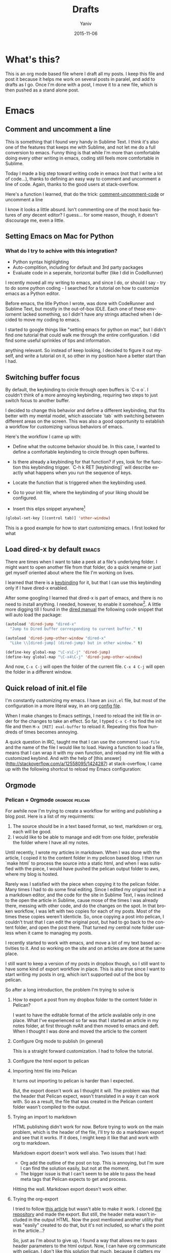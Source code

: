 #+TITLE:      Drafts
#+AUTHOR:	Yaniv
#+EMAIL:	yanivdll@gmail.com
#+DATE:     2015-11-15
#+URI:        
#+KEYWORDS:   
#+TAGS:       
#+LANGUAGE:    en
#+OPTIONS:     H:3 num:nil toc:2 \n:nil ::t |:t ^:nil -:nil f:t *:t <:t
#+DESCRIPTION: 

* What's this?
This is an org mode based file where I draft all my posts. I keep this file and post it because it helps me work on several posts in paralel, and add to drafts as I go. Once I'm done with a post, I move it to a new file, which is then pushed as a stand alone post. 
# I will need to link for the workflow of how to turn a draft into a final, published article. 
* Emacs


** Comment and uncomment a line
This is something that I found very handy in Sublime Text. I think it's also one of the features that keeps me with Sublime, and not let me do a full conversion to emacs. Funny thing is that while I'm more than comfortable doing every other writing in emacs, coding still feels more comfortable in Sublime.

Today I made a big step toward writing code in emacs (not that I write a lot of code...), thanks to defining an easy way to comment and uncomment a line of code. Again, thanks to the good users at stack-overflow.

Here's a function I learned, that do the trick:
[[file:~/.emacs.d/config.org::#comment-or-uncomment][comment-uncomment-code]] or uncomment a line


I know it looks a little absurd. Isn't commenting one of the most basic features of /any/ decent editor? I guess... for some reason, though, it doesn't discourage me, even a little.

** Setting Emacs on Mac for Python


*** What do I try to achive with this integration?
#+DATE: 2015-11-06

- Python syntax highlighting
- Auto-complition, including for default and 3rd party packages
- Evaluate code in a seperate, horizontal buffer (like I did in CodeRunner)


I recently moved all my writing to emacs, and since I do, or should I say - try to do some python coding -  I searched for a tutorial on how to customize emacs as a Python editor. 

Before emacs, the litle Python I wrote, was done with CodeRunner and Sublime Text, but mostly in the out-of-box IDLE. Each one of these enviornemt lacked something, so I didn't have any strings attached when I decided to move my coding to emacs.

I started to google things like "setting emacs for python on mac", but I didn't find one tutorial that could walk me through the entire configuration. I did find some useful sprinkles of tips and information. 

# Give an exapmles for useful posts. Jesika is one, the video of the Japanese guy is another.

 anything relevant. So instead of keep looking, I decided to figure it out myself, and write a tutorial on it, so other in my position have a better start than I had. 

** Switching buffer focus
By default, the keybinding to circle through open buffers is `C-x o`. I couldn't think of a more annoying keybinding, requiring two steps to just switch focus to another buffer. 

I decided to change this behavior and define a different keybinding, that fits better with my mental model, which associate `tab` with switching between different areas on the screen. This was also a good opportunity to establish a workflow for customizing various behaviors of emacs. 

Here's the workflow I came up with:
- Define what the outcome behavior should be. In this case, I wanted to define a comfortable keybinding to circle through open bufferes.
# In my case

- Is there already a keybinding for that function? if yes, look for the function this keybinding trigger. `C-h k RET [keybinding]` will describe exactly what happens when you run the sequence of keys.
# In my case

- Locate the function that is triggered when the keybinding used.
# In my case...

- Go to your init file, where the keybinding of your liking should be configured.

- Insert this elips snippet anywhere[fn:1]
#+BEGIN_SRC emacs-lisp
(global-set-key [(control tab)] 'other-window)
#+END_SRC

#+RESULTS:
: other-window


This is a good example for how to start customizing emacs. I first looked for what
** Load dired-x by default                                            :emacs:
There are times when I want to take a peek at a file's underlying folder. I might want to open another file from that folder, do a quick rename or just get myself oriented about where the file I'm working on lives.

I learned that there is a [[http://www.cs.washington.edu/acm/tutorials/editors/dired-refcard.gnu.pdf][keybinding]] for it, but that I can use this keybinding only if I have dired-x enabled. 

After some googling I learned that dired-x is part of emacs, and there is no need to install anything. I needed, however, to enable it somehow[fn:2]. A little more digging till I found in the [[http://www.gnu.org/software/emacs/manual/html_node/dired-x/Optional-Installation-Dired-Jump.html][dired manual]] the following code snippet that will auto load the package:

#+BEGIN_SRC emacs-lisp
(autoload 'dired-jump "dired-x"
  "Jump to Dired buffer corresponding to current buffer." t)

(autoload 'dired-jump-other-window "dired-x"
  "Like \\[dired-jump] (dired-jump) but in other window." t)

(define-key global-map "\C-x\C-j" 'dired-jump)
(define-key global-map "\C-x4\C-j" 'dired-jump-other-window)
#+END_SRC  

And now, ~C-x C-j~ will open the folder of the current file. ~C-x 4 C-j~ will open the folder in a different window.
** Quick reload of init.el file
I'm constantly customizing my emacs. I have an ~init.el~ file, but most of the configuration in a more literal way, in an org [[https://github.com/yanivdll/.emacs.d/blob/master/config.org][config file]].

When I make changes to Emacs settings, I need to reload the init file in order for the changes to take an effect. So far, I typed ~C-x C-f~ to find the init file and then ~M-x [RET] eval-buffer~ to reload it. Repeating this flow hundreds of times becomes annoying.

A quick question in IRC, taught me that I can use the commend ~load-file~ and the name of the file I would like to load. Having a function to load a file, means that I can wrap it with my own function, and reload my init file with a customized keybind. And with the help of [this answer](http://stackoverflow.com/a/12558095/1424287) at stack-overflow, I came up with the following shortcut to reload my Emacs configuration:




** Orgmode
*** Pelican + Orgmode                                       :orgmode:pelican:
For awhile now I'm trying to create a workflow for writing and publishing a blog post. Here is a list of my requirments:
1. The source should be in a text based format, so text, markdown or org, each will be good.
2. I would like to be able to manage and edit from one folder, preferable the folder where I have all my notes.

Until recently, I wrote my articles in markdown. When I was done with the article, I copied it to the content folder in my pelicon based blog. I then run `make html` to process the source into a static html, and when I was sutisfied with the piece, I would have pushed the pelican output folder to aws, where my blog is hosted.

Rarely was I satisfied with the piece when copying it to the pelican folder. Many times I had to do some final editing. Since I edited my original text in a a markdown editor, and the code for the site in Sublime Text, I was inclined to the open the article in Sublime, cause mose of the times I was already there, messing with other code, and do the changes on the spot. In that broken workflow, I was left with two copies for each of my posts. Most of the times these copies weren't identicle. So, once copying a post into pelican, I couldn't trust that I can edit the original post, but had to go back to the content folder, and open the post there. That turned my central note folder useless when it came to managing my posts. 

I recently started to work with emacs, and move a lot of my text based activities to it. And so working on the site and on articles are done at the same place. 

I still want to keep a version of my posts in dropbox though, so I still want to have some kind of export workflow in place. This is also true since I want to start writing my posts in org, which isn't supported out of the box by pelican.

So after a long introduction, the problem I'm trying to solve is 

***** How to export a post from my dropbox folder to the content folder in Pelican?
I want to have the editable format of the article available only in one place. What I've experienced so far was that I started an article in my notes folder, at first through nvAlt and then moved to emacs and deft. When I thought I was done and moved the article to the content 
**** Configure Org mode to publish (in general)
This is a straight forward customization. I had to follow the tutorial.

**** Configure the html export to pelican
**** Importing html file into Pelican
It turns out importing to pelican is harder than I expected.

But, the export doesn't work as I thought it will. The problem was that the header that Pelican expect, wasn't translated in a way it can work with. So as a result, the file that was created in the Pelican content folder wasn't compiled to the output.

**** Trying an import to markdown
HTML publishing didn't work for now. Before trying to work on the main problem, which is the header of the file, I'll try to do a markdown export and see that it works. If it does, I might keep it like that and work with org to markdown.

Markdown export doesn't work well also. Two issues that I had:
- Org add the outline of the post on top. This is annoying, but I'm sure I can find the solution easily, but not at the moment.
- The bigger issue is that I can't seem to be able to pass the head meta tags that Pelican expects to get and process.

Hitting the wall. Markdown export doesn't work either.

**** Trying the org-export
I tried to follow [[http://nhoffman.github.io/borborygmi/getting-started.html][this article]] but wasn't able to make it work. I cloned [[https://github.com/nhoffman/org-export][the repository]] and made the export. But still, the header meta wasn't included in the output HTML. Now the post mentioned another utility that was "easily" created to do that, but it's not included, so what's the point in the article...?


So, just as I'm about to give up, I found a way that allows me to pass header parameters to the html output. Now, I can have org communicate with pelican. I don't like this solution that much, because it clatters my org file with markup, but this is something I can live with.

[[https://github.com/fniessen/org-html-themes/blob/328260286c89aa0b8a4f3bd6be902de50da696bf/setup/theme-bigblow-local.setup][reference to how the header tag looks like]]

Now, I'm only missing the syntax highlighting in the output file, the one that goes to the site.
Found a solution for that. I had to include htmlize, and now I can export or files into html! yay.

Next problem to solve:
Footnotes are shown awkwardly. I've looked for a setting that will allow me to remove the footnote header. Found this variable "Org Footnote Section" and removed the "Collect footnotes under heading" to nil. I'm going to restart emacs and see what happens. Finger crossed...

Oh wow. I found the tresure! I went to emacs settings and searched for "org html export". I found that I can control evry element of the export, including how the footnotes section will be formated. But I'm greedy, and now looking for header construction, in a way that I can include tags or meta headers in markdown or org format, and have them translate into header tags. This way I won't have to include ugly markups in my source files.

Found [[https://pavpanchekha.com/blog/org-mode-publish.html][another article]] that was helpful in understanding how ord export works, and include some tips on setting up the publishing hook for git - export the site whenever I do a commit. I might get back to it at some point.
 

Ok, I think I got to the end of the journey. I found out that after all the trubles that I went through, there is a [[https://github.com/getpelican/pelican-plugins/tree/master/org_reader][plugin for pelican]]. How stupid am I not to figure it out. And more than that - the plugin set in my computer all this time... so reading [[http://msnyder.info/posts/2013/12/introducing-pelicorg/][this post]] walked me through the setup, and now I can have my org files directly in my pelican content directory. Halelluya!!!

One last obsecal. That damn syntaxy highlighting thing went away again. I think the first article I read had a solution for that. I'll go check it out again.

Yes, Yes, Yes! adding this simple  (require 'color-theme-github) did the trick, and now my implementation is done.

And now that I can have my org files directly in pelican, I can actually save also this pipeline posts file there, only in dradt mode.

**** References
- [[http://orgmode.org/worg/org-tutorials/org-publish-html-tutorial.html][Publishing orgmode files to HTML]]
- [[http://orgmode.org/worg/org-tutorials/org-jekyll.html][Using org with Jekyll]] - This is a good reference to setup the publishing of the org files to the content folder in Jekyll. It seems that with pelican, the setup will be very similar.

- mention the good tutorial [here](http://nhoffman.github.io/borborygmi/getting-started.html)
**** Merging Drafts Into One Orgmode File
Up until now my writing workflow included creating new file for each post I started to write. I gave those drafts a file name starting with "post -". This way it was easy to sift through my posts ideas in nvAlt. 

Recentely, I moved to emacs, and was drawn into orgmode. I now write everything in org. Org is the best outliner I worked with, and so when I read [Sacha's]() tip on managing all her posts-to-be in one org outline, I got curious. I started by outlining several new ideas that I had, and eventually decided to merge my entire collection of drafts into one org file.

**** Why is it a good idea?

I started to do it, but realised quickly that it will be lame to manually copy and paste the content of some 30 files into one file. Inspired by the "Automate The Boring Stuff With Python" that I read couple of months ago, I thought this might be a good opportunity to implement what I learned. And so I went ahead and wrote the following script that scan my draft files, create a new outline header from the filename (minuse the "post - "prefix) and append the content of each file under the relevant header.

**** Exporting a post from org mode to pelican
I'm trying to move my blog posts from markdown to org.

Starting with an outline that is part of a bigger org file that holds all my drafts.
In my Dropbox folder, I keep all my notes in a Notes/ folder. In that folder I created a sub-folder for all my posts. 

I then killed the sub-tree that held my draft and yanked it into a new org file in the post folder. 

Now, before exporting this post to an HTML in the pelican folder, I needed to add some meta data, especially date, which pelican is finicky about. 

Ok, reporting failure on that for now. I didn't find a good reference to how I do the export to HTML, and what org headers I need to use to make the transition. And so I did for now, an export to markdown, saved the markdown in the Pelicon content folder and published from there.

This is a bad compromise, because I had to do some modifications to the markdown document, such as adding 
*** Link to a specific subtree in another org file

*** Refile a Subtree to a New Org File
I manage all my drafts for new posts in one file. This is an insperation from Sacha.
So now, what I want to be able to do is refiling a subtree, which represent post's draft, to a new file that will turn to the final post.

I googled it, and [[http://superuser.com/questions/373617/re-file-outline-tree-into-new-org-mode-file][here]] is the result I got. Reading through it makes me think that like integrating org with pelican, this isn't going to be a quick configuration, but will require some more involvemnt. I will therefore stash this modification, cause I have some more important things to work on at the moment...
*** Pass Org Header Parameters to Pelican
After a long process of trying to integrate Org with Pelican, I landed on Pelican's [[https://github.com/getpelican/pelican-plugins/tree/master/org_reader][org_reader plugin]]. It works well and allows me to write my posts in orgmode. But as I gain more posts, I want to categorize and orginize them better. 

Org_reader is quit limiting in the amount of header properties it allows to map. In fact it support only the ~title~, ~category~, ~date~ and ~author~. In fact, it maps org's ~category~ to pelican's ~tags~, while both org and pelican has the accurate property names for both tags and category.

So, I decided to expand this plugin to support more properties (maybe all?). I don't know yet how to do it, whether I should simply change the package localy on my computer and risk breaking it when an update to this plugin is available, or do it the proper way - forking (either to add the missing functionality and then making a pull request, or use it as a starting point to an alternative version of the plugin).

While the second route makes much more sence, it also mean that a quick and dirty solution isn't an option. And that means I have to learn, at least some, elisp. I'm not sure I'm ready for it at the moment.

So, I'll put that project on a hold for now, and I'll start by setting my emacs environment to work with elisp - development and debugging. Yeah, I already see how I'm going to be sucked into learning elisp in no time... 

*10 minutes later:*
I forked the org_reader repository...

*2 hours later:*
Started to read [[https://github.com/hypernumbers/learn_elisp_the_hard_way]["Learning Elisp the Hard Way"]].

*** Links in orgmode

**** Create an external link
The format for a link in org is:
#+BEGIN_SRC 
[[link_url][description]]
#+END_SRC

I found it tricky to use this convention. The way I inclined to create links is to first construct he governing brackets, so to get something like [[][]][fn:4]. I'll then go and add the description and lastly the url. 

The problem is that when I enter the description part, and move the point outside the description's enclosed paranthesees, the link changes, and all I can see is the description. In that view I can't modify the url part of the link.

I found the answer in [[http://orgmode.org/guide/Link-format.html#Link-format][Org Mode Compact Guide]] 
#+BEGIN_QUOTE

Org will recognize plain URL-like links and activate them as clickable
links. The general link format, however, looks like this: 

#+BEGIN_SRC 
[[link][description]] or alternatively [[link]] 
#+END_SRC

Once a link in the buffer is complete (all brackets present), Org will change the display so that ‘description’ is displayed instead of ‘[[link][description]]’ and ‘link’ is
displayed instead of ‘[[link]]’. To edit the invisible ‘link’ part, use
C-c C-l with the cursor on the link.

#+END_QUOTE

So now, instead of constructing the markup for a link, I simply type 'C-c C-l RET' at the point where I want the reference link to be inserted. In the prompt that shows in the mini-buffer, I enter the link's url and the description. I 

**** Remove a link
I created a link, but want to remove the link, and keep only the description. Here's a function that I'll have to add to my init file. 

#+BEGIN_SRC emacs-lisp
(defun afs/org-replace-link-by-link-description ()
    "Replace an org link by its description or if empty its address"
  (interactive)
  (if (org-in-regexp org-bracket-link-regexp 1)
      (let ((remove (list (match-beginning 0) (match-end 0)))
        (description (if (match-end 3) 
                 (org-match-string-no-properties 3)
                 (org-match-string-no-properties 1))))
    (apply 'delete-region remove)
    (insert description))))
#+END_SRC

I got this script from an answer in [[http://emacs.stackexchange.com/a/10714][stack-overflow]].

*** Forking the org_reader plugin
The goal is to be able to export org files simlessly to pelican. I want to have all the meta tags that Pelican allows, synced from org in Emacs.
I will build on top of the org_reader plugin, and then decide if I make a pull request, or add my own version with attribution to the other plugin.

Here's what I did:
**** Forked the org_reader plugin
**** Copied the plugin to a new folder - ort_to_pelican
**** Created a test blog in pelican
I don't want to make changes that harm my current implementation. Want to create a clean environment to experimintations.
**** Find the touching point with org meta
I found the part of the code where the plug in connect with the org export meta data. I switched the json to get static values, just to make sure I'm touching the right spot.

Here's the before:
#+BEGIN_SRC python
...
metadata = {'title': 'json_output['title']',
                    'tags': json_output['category'] or '',
                    'slug': slug,
                    'author': json_output['author'],
                    'date': json_output['date']}

        parsed = {}
        for key, value in metadata.items():
            parsed[key] = self.process_metadata(key, value)

        return json_output['post'], parsed
#+END_SRC

And the after:

#+BEGIN_SRC python
...
 metadata = {'title': 'TITLE - This is a test of a static json',
                    'tags': 'emacs',
                    'slug': 'This is a test slug',
                    'author': 'Yaniv',
                    'date': '2015-11-11'}

        parsed = {}
        for key, value in metadata.items():
            parsed[key] = self.process_metadata(key, value)

        return json_output['post'], parsed

#+END_SRC

I changed the attributes of the json that probably feeds the pelican with static values. The resulted article showed those static attributes.

Next.

**** Read the meta tags from the org post
Instead of waiting for the meta tags to be exported from org, I'll go ahead and fetch them directly from the org file. The reason for going around the org export is that it's apis only expost subset of entities, while I want to support more properties.

**** Implemented the parsing method
This method read the org file.
It read lines and if a line is a property line, it breaks it into a dictionaty.

**** Need to map the resulting dictionary with the pelicon terminology.
**** Resources
- Pelican documentation
  - [[https://github.com/getpelican/pelican-plugins/blob/master/Contributing.rst][Contributing a plugin]]
  - [[http://docs.getpelican.com/en/latest/contribute.html#using-git-and-github][Contributing guidelines]] and Contribution quality standards
- A blog post about [[https://github.com/getpelican/pelican-plugins/tree/master/org_reader][pelican plugin tests]] 
- Documentation for the [[https://github.com/getpelican/pelican-plugins/tree/master/org_reader][org_reader plugin]]
- [[http://nhoffman.github.io/borborygmi/getting-started.html#sec-1-1][Creating a site with Pelican and org-mode]]
*** Inserting an inline image with org
I'm trying to add an image from a url that will show inline (and not as a link). What I found in the org manual is how to do it with a local file, but it seems to not work with remote file, or with using ~http:~ instead of ~file:~.

Here's what I found so far:


Ok, I found this answer in [[http://stackoverflow.com/questions/9639425/org-mode-export-as-html-inline-images-displayed-and-linked][stack-overflow]] that worked for me. I think I made the wrong search, and the information that I got was about how to show images inline in an org file. While this might be useful, it wasn't exactly what I needed. I will explore the inline image display later on.
*** Orgmode - Presentation With Reavel
I want to be able to write my presentation with text. I don't like doing my presentation with any of the ordinary apps because I end up spending most of my time on the look and feel rather than on the content, and on what I want to achive from the presentation.

As I move more and more parts of my life to org, running presentations using it sounded like a good idea. I looked for plugins that I can use for that task. I used landslide with markdown before, the experience was ok. What I found for org, which work also with markdown, is Reveal. So I decided to give it a try.

**** Installation and configuration
- Clone reveal into ~/dev/reveal. Here's a [[https://github.com/hakimel/reveal.js/releases/latest][link to the latest version]].
- Configure org-reveal package in Emacs
  - First try: Add the following to my init file
   #+BEGIN_SRC emacs-lisp
   (use-package ox-reveal
   :ensure t
   :config
   (setq org-reveal-root "~/dev/reveal/reveal.js"))
   #+END_SRC
  
   That didn't work. When evaluating my init file, it complained that the package isn't available.

  - Second try: Clone the org-reveal repository into my ~/.emacs.d/lisp/ folder  (that's were I place packages that I downloaded manually, i.e. not from one of the  package hubs). That didn't work either. My init loaded without problem, but the  org-reveal package didn't.

  - Third try: I commented the use-package config, and used the ordinary require:
       #+BEGIN_SRC emacs-lisp
         (require 'ox-reveal)
       #+END_SRC
       This time it worked.

- Try it out - Seems that the package is now loading. So I created a test presentation, like this one:
  #+BEGIN_SRC org
    * Slide 1
    * Slide 2 
    ** Slide 2.1
    ** Slide 2.2
    * Slide 3
  #+END_SRC

I then called ~org-reveal-export-to-html~, but got an error ~Symbol's function definition is void: org-export-get-referenc~. Not sure why... Taking a step backward, to read the documentation again, and see where did I take the wrong step.



**** Reference 
- [[http://jr0cket.co.uk/2013/10/create-html5-presentations-emacs-revealjs.html.html][Create HTML5 Presentations Easily With Emacs and Reveal.js]]

** Themes
*** Flip between light and dark themes
I want to creat a function that flip between light and dark thems.
- Choose the themes I want to flip through.
- Create a variable that will hold the name of the current theme, so I can switch it with a keybinding. 
*** Add Solarized theme to emacs
I fell in love with that theme. 
I installed the solarized theme from elpa (github repo [[https://github.com/bbatsov/solarized-emacs][here]])
This was very easy, but the problem was that the headers in org mode didn't adhear to the theme.
I tried this package: https://github.com/sellout/emacs-color-theme-solarized, but couldn't make init to load the theme correctly. I also didn't want to change my path to themes to that theme's folder, because I might want to add more themes to that path, and the ~custom-theme-directory~ doesn't seem to be a list.

So now I found this post - https://blog.sleeplessbeastie.eu/2014/06/09/how-to-use-solarized-theme-in-emacs/.
I hope this article will be helpful. It wasn't.

Both Sacha's configuration, and the article I read didn't help. It seemed that I have a cumborsum variable of the header that inherited it's value, and overriden the theme.

Eventually, like many other questions, I found a solution in an answer at [[http://emacs.stackexchange.com/a/16873/10150][stack-overflow]]. I had to use the first repo, and add this line to the init:

#+BEGIN_SRC emacs-lisp
(setq solarized-scale-org-headlines nil)
#+END_SRC
*** Changing the default font in Emacs
Josh Stella wrote a [[https://blog.fugue.co/2015-11-11-guide-to-emacs.html][delightful post]] about how he uses Emacs, not necceseraly for development work. I found quite a few configuration tips that I have already implemented in my setup, or planning to. One of those tweaks is using the Input font family. I thought it will be as simple as ~copy-paste~ (I'm still not used to the apropriate ~kill-yank~ terminology). I was wrong. 

Using Josh's configuration (after changing the local-system name) didn't work - the font didn't pick up. But after few experimintations, I was able to make it work. First, I had to download and install the font in my mac, dahhh. But then I had to modify the name of the font. Here's the configuration I ended up with. It works, and indeed the font looks beatiful:

#+BEGIN_SRC emacs-lisp
;; set up fonts for different OSes. OSX toggles to full screen.
(setq myfont "InputSerif")
(cond
((string-equal system-name "ygilad.local")
 (set-face-attribute 'default nil :font myfont :height 144)
 (toggle-frame-fullscreen)))
#+END_SRC

Here's a screen grab of this post with with the input font:
http://media.prodissues.com/images/2015/11/emacs_with_input_font.png

I'm left with one problem though - for some reason, my org-reader plugin breaks, and I can't export my org files to Pelican. Sadly, I'll have to resort to the default font (Monelo), until I figure out a fix.

** Experimitation with Spacemacs
   - Note taken on [2015-11-16 Mon 14:45] \\
     Start

The other day I added @melpa_emacs to my emacs twitter list, so now I can see every new package or update that is submitted to melpa.

One of those packages is [[https://github.com/TheBB/spaceline][spaceline]]. I didn't know what it is, but saw that it has many downloads (relatively). I was intrigued to learn more. Realized it a package that imitates the look and feel of spacemacs mode-line. Hmmm... Spacemacs. Should I try it? afterall it aims to combine the benefites of vim and emacs. Since I use Evil mode, I thought it might be a good idea to take spacemacs for a spin. 

I was relactunt to do it in the past, because spacemacs is known for the amount of packages it adds by default, and I liked the idea of controling and growing the emacs installation and customization with me. My curiosity won, and I cloned spacemacs. 

I loaded it, but figured it will ential another phase of learning completly new product, and decided it's not the right time for me to start that journey. Especially as I'm starting to feel more comfortable with emacs "vanilla".

So, I backed up the spacemacs folder and stashed it for now. I'll probably want to get back to it at some point in the future. I hope that by then I'll have more capacity to learn new things, and be even more proficient with emacs.
 
** Add several folders to deft
*** Question
- How do I pass a list of folders so deft search in them?


*** Answer
There is no way to specify more than one folder. The variable name hint to that - it called setq deft-directory - note directory in singular rather than plural[fn:3]
*** Reference
- [[http://jblevins.org/projects/deft/][Deft documentation page]]
** TODO Undo tree mode
Copied the setting from Sacha's config file - http://pages.sachachua.com/.emacs.d/Sacha.html#orgheadline158
Need to learn a little more how to use it.

** How to modify emacs window so the buffer have right and left margins
There is the set-left-margin, but this modify the actual text in the buffer. I want to change the window, so it will not affect the actual text within the buffer.
* Prodissues
** Add inline footnotes
Yesterday I got a feedback from a friend who read [[http://prodissues.com/2015/11/developer_for_a_day.html][this post]]. Her feedback was that she would have liked to be able to read the footnotes inline, instead of having to scroll all the way down the article. That's a good feedback, and I want to think of ways to adderss it. One way will be to add a tooltip to the footnote reference.

*** Reference
- [[http://syeong.jcsg.com/2012/07/07/footnote-tooltips/][Tooltips using jQuery]] -  - this article describes the use of only tooltips, not together with footnotes.
- [[http://syeong.jcsg.com/2012/07/07/footnote-tooltips/][Footnote Tooltips using jQuery]]
 
* Code
** Integrating Sphere with Alfred
We have a hackathon
** How to figure out the size of a folder from terminal
Here's a quick way to find the size of a folder, via terminal


#+BEGIN_QUOTE
The command ~du~ "summarizes disk usage of each FILE, recursively for directories," e.g.,

#+BEGIN_SRC sh 
du -hs /path/to/directory
#+END_SRC

- ~-h~ is to get the numbers "human readable", e.g. get 140M instead of 143260 (size in KBytes)
- ~-s~ is for summary 

(otherwise you'll get not only the size of the folder but also for everything in the folder separately)
#+END_QUOTE

[[http://askubuntu.com/a/1226][source]] to the answer in stack-overflow.

* Writing a python script for Lorem Ipsum
I want to be able to get a Lorem Ipsum text in varying length. I think I can write a small script to do it. I will be able to run it using alfred, with an argument for the number of words I would like to get.

* Work
** Elastic Search is amazing

*** Fraking
Few years ago, gas prices went beserk, to well over 150$ a barrle. It seemed as if oil will be over in just a few years. Might be good news for some, but that's not the argument I'm trying to get at.

Anyway, just as it seemed that we are forced into a oil-less economy, and started to think of sustainable energy resources, fraking started to cought out steam as a way to access deep layers of pockets of gas and oil. Suddenly oil resovoure quadrupled(?)

# oil reservoir with and without fracking - what's the differenct?

Again, I'm not an anti inviormentalist, so get of my back. What I'm trying to get at is that Elastic Search is like fraking, just without all the bad things that comes with it. Let me share with you how ES feels like from a product point of view.

*** It took us almost a month to drill a report

*** It took us a year to create a pool of content, and it's very limited.

*** Elastic search brings all though resources to the ground level
Now, with easy to use interface, even non-technocal people can dig the data and play with it. Suddenly we have milions of documents at the tip of our finger, and I can search for documents in with any filter I'm interested in, just like I can do with Google, only that I know that I will get content in return.


#+BEGIN_SRC js 
{
  "size": 75,
  "query": {
    "filtered": {
      "query": {
        "range": {
          "Leiki.Metallica": {
            "gte": 0.5
          }
        }
      },
      "filter": {
        "term": {
          "langId": "en"
        }
      }
    }
  }
}
#+END_SRC

** Getting Feedback from users and customers
*** Intro
A friend of mine asked me the other day how do we collect feedback from clienct, and how do we incorporate this feedback in our product roadmap. My immediate response was that we do collect feedback. This feedback includes not only meetings with clients, but mainly ....

But my answer got me thinking. Do we really don't collect feedback? are we really driven only by a vision, thinking that we have all the answers, and only building something with the hope that everyone will understand it at the end of the day? and when I thought about it deeper, the answer become No. Absolutly not. 


*** Feedback /is/ part of our process, even if we don't think of it as such
A feedback loop is essential to everything I do, whether it's through direct partners' feedback, user testings, a\b testing or data analysis. Here are just few examples for the type of feedback we collected, what we learned from it, and how it influenced our product.

*** Examples
**** Direct to consumers first
We started with direct to consumer products, such as a Firefox and chrome extensions. While the initial UI\UX were driven by our experience working with publishers, we quickly revised it after gathering data from user feedback that was collected through user testing, engagement data (mainly google analytics) and a\b testing.

The feedback we gathered showed us a mixed picture. On the one hand, we satisfied a (small) segment of the users we saw. On the other hand, data showed that our building a d2c from scratch will not be sustainable. Our cost per user was way over the LTV.

**** NTDs
That led us to two main decisions. 1) We should build our distribution first and a destination second and 2) everything we build should be reusable (i.e. API driven). With that decision, we had to first chose the types of partners that will see the value in what we're building. After numerous meetings with different partners that have different goals, we selected partners who care mostly about engagement and audience growth (rather than pure monetization). Our initial partners were companies, usually technology driven, that don't produce their own content, but want to use content to drive engagement and retention. 

Working with those partners, we learned about the KPIs they're interested in, and capabilities they would like to have. For example, one partner wanted to create an on-boarding experience to a content hub they were planning to build inside their app. They wanted to leverage our platform to power the content, but also to allow users to control the sites and categories of content they being recommended with. This request led us to expand our platform and expose a set of APIs that enable this functionality. Today, those APIs play an important role in our story.

**** Back to publishers
As we've started to scale our pilot with partners, we found that our vision and the platform we've built aligns well also with a certain segment of publishers - small, "high brow" publishers that produce premium content for niche audience. Meetings and brainstorming with such partners, we learned that taking an API route isn't practical, because they usually don't have the technical capabilities to integrate with our platform through an API. That led us to work on a JS based solution, with the goal of minimizing time to deployment, and the required technical skills to work with us.

We launched that new product couple of weeks ago. You can take a look at [[http://firstround.com/review/slacks-first-product-manager-on-how-to-make-a-firehose-of-feedback-useful/][that article]] from First Round Review for an example how this product looks like (see the recommendation units on the sides and bottom of the article).

**** The hackathon as a feedback loop
The development hub that I showed briefly yesterday, was driven by tons of user testings, spec reviews and demos we presented to partners. Last week, we conducted a dry run for that platform, in a hackathon we organized in our office. We invited external teams to hack and build with our APIs. The goal was to test how "self-servised" and self-explanatory the work with our platform and documentation is. 

You can take a look at [[http://prodissues.com/2015/11/developer_for_a_day.html][that blog post]] for my personal lessons. But we had another, bigger and surprising take-away. Most of the teams in the hackathon chose to use one certain API, that we made available the night before the hackathon, just as a through away and as an afterthought, without knowing how it can really be leveraged. That was a unique way to learn about how our partners *really* want to use our platform, and where we might want to grow it.

*** Summary
 
* Workflows
** Remove HTML Files With Hazel
Here's a simple Hazel rule I created in order to deal with superflous html files that are created whenever I do a file export from my ~\~/Dropbox/Notes~ folder.

- [ ] I need to see how I set the rule so it monitor both files within the folder and within sub-folder in that folder.
  - Read through the hazel forum here: [[https://www.noodlesoft.com/forums/viewtopic.php?f%3D4&t%3D470][How to get Hazel to go into subfolders]]
* Other
** No Exuse to Blogging
Few weeks ago I wrote about my experience learning to touch type. As part of the reading I did while writing it, I found [[http://sachachua.com/blog/2011/09/deliberate-practice-typing-faster-and-emacs/][this article]] by Sacha Chua. This was a good article that helped me cristilize /why/ it is important that I learn touch typing[fn:5]. I ended up spending almost an hour browsing in her site. The amount of resources, posts, tips and tutorials that she shares is humangous! 

Now, it's not that I wouldn't have landed on her blog very soon after, even if I wouldn't have looked for touch type related articles. I would of because just a few days earlier, I started to look seriously at Emacs. And as it turned out, Sacha writes /alot/ about Emacs, and super involved in the Emacs community. So now I had two reasons to listen to what she has to say.

And I'm happy that I did, because Sacha had an even more pivotal role in even more important aspect of what I do - writing. I found one in particular mode inspiring - the no excuses for blogging. 


So here's how I felt after reading just a couple of insights from Sacha's ebook:


*** What is the question I would like to answer?
- Which excuse are you working on first, or are there other things that
are getting in your way?

*** Answer
- I like a lot the write as you learn
- Answer a question. This one is helpful in particular, because not only it helps with writing, but it also helps a lot to focus, and prioritize what I'm going to learn and write about. I simply have to come up with answers.j
- Write about the stuff that you google for and find now satisfactory answer
- Write for yourself, as a documentation or note to self

Other things to mention -
- I create an entry for any new thing I want to learn, explore or do. Doing so keeps me very focused, and goal oriented. It also force me to document the path that I take, so I don't loose myself and drift away without a destination. Best of all, it is all ready to be posted. Actually, it's already posted - I keep my draft file under the wip category in this blog, so everything that I work on, learn or write about is there. So when I'm done writing, all I have to do is move the relevant post to it's own page.

This new workflow doesn't only produce tons of ideas to write about, it also make me write as I go, and be ready to publish when I'm done.

I only ready few tips in Sacha's book. I coudn't move forward, not because it was boring, or not relevant. The oposite! the simple, yet so sharp and percise, that my brain was like:
  
#+begin_html
<img src="http://media.prodissues.com/images/2015/11/V64Vgdw_-_Imgur.gif" style="width:304px;height:228px;">
#+end_html

Those tips just poped up my brain, and let all my thoughts and ideas jusf flow into the page

So do yourself a favor, and make sure to read that short ebook. If you're aspiring to write anything, it will probably be the most effective thing you'll read. Oh, and don't be as cheap as I was. I worth well over the 3$ I contributed to it...[fn:6]

** Don't Build a Dominos Pizza Company
   - Note taken on [2015-11-16 Mon 15:45] \\
     started writing this

I want to follow up on my discussion with Elad today. I want to say something about us being the wrong people at the wrong phase of the company. But I also want to say that the company's going astray. I want to make a metaphor to Domino's pizza. I want to say that about 20 years ago dominoes was all about the pizza about making it the best pizza for their customers.
The van over the years dominoes look for other ways to make revenue. Pizza wasn't necessarily the only thing they wanted to do in order to grow. So, new people who join dominoes wearing to miss surly passionate about pizza but passionate about making money. People probably join from McDonald's and brought with them the best way to do burgers in people join from K FC with recipes for chicken wings. So little by little those old people who cared about pizza is where less and less relevant. Not only that he cared about one thing but they were people of the past.

What I want to say, is that those people might be the people of the past. It might be that Domino's is no longer at pizza place. But as a customer I don't know the hell what Domino's is you have no identity and it's not here to stay.

*** When Domino's pizza just started
I'm sure they were all about the pizza. How to bake the best pizza, that will take over the world


*** At some point, pizza didn't take over the world

*** Domino's moved to another mode

*** Bring new people, who were more adapt to the new company
But those people didn't have the initial dna of the early dominos days. They weren't passionate about the pizza, but about the business and about fixing this company.

*** From kfc, and macdonald
Dominos hired people "who already did it". Some from KFC, some from macdonald. The early employees of dominos now were part of the past. They were naive, and didn't "grow" with the business. Sell only pizza is so 60s.

** Webarchive
Just a reminder about this tool.

Many times I find a link that seemed to be dead. I saih disappointed and look for a new resource. Sometimes I recall this amazing site, tha


* Footnotes

[fn:1] Just make sure you don't stepping inside of another decleration. 
# how can I make sure I'm not doing that?
[fn:2] The way [[http://www.emacswiki.org/emacs/DiredExtra#Dired_X][EmacsWiki]] suggests to enable it didn't work for me, because it requires to use dired before using dired-x. 

[fn:3] Note to self - is it a true assumption that I can tell from a variable name whether it can hold a list of only a single value?

[fn:4] I still follow a tip that I've learned from my C professor - always insert pairs - so I never have to worry about finding which parentheses I forgot to close.

[fn:5] Mainly to reduce friction in my thought process.

[fn:6] Sacha shares a way to read it for free, but I will let you search for it yourself, cause I really think she should get paid for her work.



